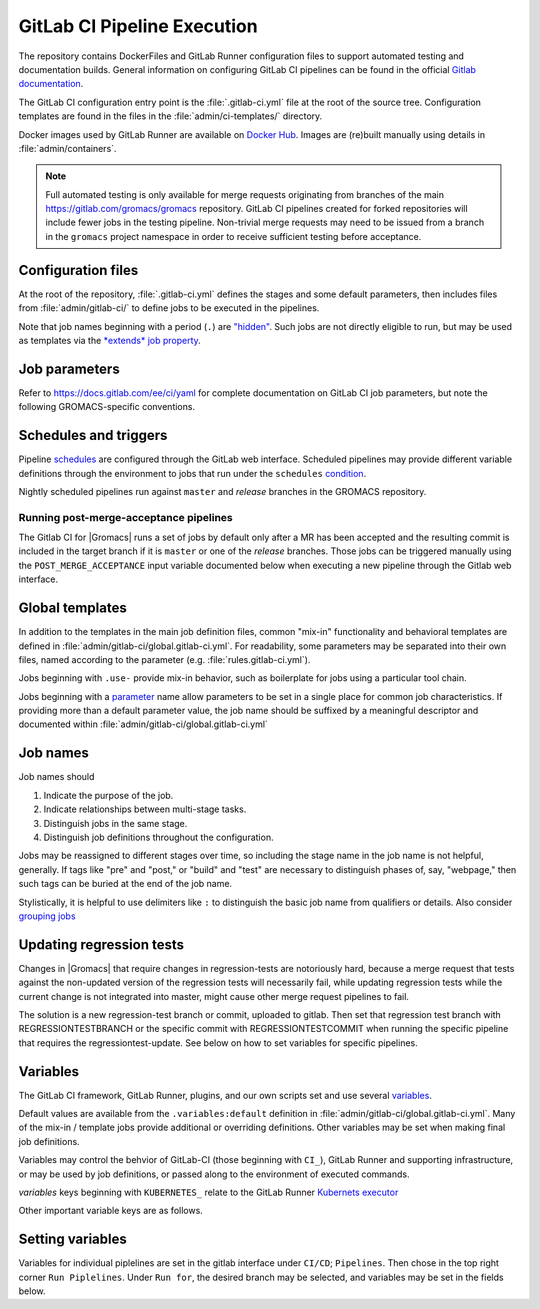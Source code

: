 GitLab CI Pipeline Execution
============================

The repository contains DockerFiles and GitLab Runner configuration
files to support automated testing and documentation builds.
General information on configuring GitLab CI pipelines can be found
in the official `Gitlab documentation <https://docs.gitlab.com/ee/ci/yaml/>`_.

The GitLab CI configuration entry point is the :file:`.gitlab-ci.yml` file
at the root of the source tree.
Configuration templates are found in the files in the
:file:`admin/ci-templates/` directory.

Docker images used by GitLab Runner are available on `Docker Hub <https://hub.docker.com/u/gromacs>`__.
Images are (re)built manually using details in :file:`admin/containers`.

.. todo:: (:issue:`3617`) Comment on the number of pipelines that can be or which are likely to be running at the same time.

.. note::

    Full automated testing is only available for merge requests originating from
    branches of the main https://gitlab.com/gromacs/gromacs repository.
    GitLab CI pipelines created for forked repositories will include fewer jobs
    in the testing pipeline. Non-trivial merge requests may need to be issued
    from a branch in the ``gromacs`` project namespace in order to receive
    sufficient testing before acceptance.

Configuration files
-------------------

At the root of the repository, :file:`.gitlab-ci.yml` defines the stages and
some default parameters, then includes files from :file:`admin/gitlab-ci/` to
define jobs to be executed in the pipelines.

Note that job names beginning with a period (``.``) are
`"hidden" <https://docs.gitlab.com/ee/ci/yaml/#hidden-keys-jobs>`_.
Such jobs are not directly eligible to run, but may be used as templates
via the `*extends* job property <https://docs.gitlab.com/ee/ci/yaml/#extends>`_.

Job parameters
--------------

Refer to https://docs.gitlab.com/ee/ci/yaml for complete documentation on
GitLab CI job parameters, but note the following GROMACS-specific conventions.

.. glossary::

    before_script
        Used by several of our templates to prepend shell commands to
        a job *script* parameter.
        Avoid using *before-script* directly, and be cautious
        about nested *extends* overriding multiple *before_script* definitions.

    job cache
        There is no global default, but jobs that build software will likely
        set *cache*. To explicitly unset *cache* directives, specify a job
        parameter of ``cache: {}``.
        Refer to `GitLab docs <https://docs.gitlab.com/ee/ci/yaml/#cache>`__
        for details. In particular, note the details of cache identity according
        to `cache:key <https://docs.gitlab.com/ee/ci/yaml/#cachekey>`__

    image
        See :doc:`/dev-manual/containers` for more about the Docker images used for the
        CI pipelines. If a job depends on artifacts from previous jobs, be sure
        to use the same (or a compatible) image as the dependency!

    rules
    only
    except
    when
        *Job* parameters for controlling the circumstances under which jobs run.
        (Some key words may have different meanings when occurring as elements
        of other parameters, such as *archive:when*, to which this note is not
        intended to apply.)
        Instead of setting any of these directly in a job definition, try to use
        one of the pre-defined behaviors (defined as ``.rules:<something>`` in
        :file:`admin/gitlab-ci/rules.gitlab-ci.yml`).
        Errors or unexpected behavior will occur if you specify more than one
        *.rules:...* template, or if you use these parameters in combination
        with a *.rules...* template.
        To reduce errors and unexpected behavior, restrict usage of these controls
        to regular job definitions (don't use in "hidden" or parent jobs).
        Note that *rules* is not compatible with the older *only* and *except*
        parameters. We have standardized on the (newer) *rules* mechanism.

    tags
        Jobs that can only run in the |Gromacs| GitLab CI Runner infrastructure
        should require the ``k8s-scilifelab`` tag.
        These include jobs that specify Kubernetes configuration variables or
        require special facilities, such as GPUs or MPI.
        Note that the *tag* controls which Runners are eligible to take a job.
        It does not affect whether the job is eligible for addition to a particular pipeline.
        Additional *rules* logic should be used to make sure that jobs with the
        ``k8s-scilifelab`` do not become eligible for pipelines launched outside
        of the |Gromacs| project environment.
        See, for instance, :term:`CI_PROJECT_NAMESPACE`

    variables
        Many job definitions will add or override keys in *variables*.
        Refer to `GitLab <https://docs.gitlab.com/ee/ci/yaml/#variables>`__
        for details of the merging behavior. Refer to :ref:`variables` for local usage.

Schedules and triggers
----------------------

Pipeline `schedules <https://gitlab.com/help/ci/pipelines/schedules>`__ are
configured through the GitLab web interface.
Scheduled pipelines may provide different variable definitions through the
environment to jobs that run under the ``schedules``
`condition <https://gitlab.com/help/ci/pipelines/schedules#using-only-and-except>`__.

Nightly scheduled pipelines run against ``master`` and *release* branches in
the GROMACS repository.

Running post-merge-acceptance pipelines
"""""""""""""""""""""""""""""""""""""""

The Gitlab CI for |Gromacs| runs a set of jobs by default only after a MR has been
accepted and the resulting commit is included in the target branch if it is ``master``
or one of the *release* branches. Those jobs can be triggered manually using the
``POST_MERGE_ACCEPTANCE`` input variable documented below when executing a new pipeline
through the Gitlab web interface.

Global templates
----------------

In addition to the templates in the main job definition files,
common "mix-in" functionality and behavioral templates are defined in
:file:`admin/gitlab-ci/global.gitlab-ci.yml`.
For readability, some parameters may be separated into their own files, named
according to the parameter (e.g. :file:`rules.gitlab-ci.yml`).

Jobs beginning with ``.use-`` provide mix-in behavior, such as boilerplate for
jobs using a particular tool chain.

Jobs beginning with a `parameter <https://docs.gitlab.com/ee/ci/yaml>`__
name allow parameters to be set in a single place for common job characteristics.
If providing more than a default parameter value, the job name should be suffixed
by a meaningful descriptor and documented within
:file:`admin/gitlab-ci/global.gitlab-ci.yml`

Job names
---------

Job names should

1. Indicate the purpose of the job.
2. Indicate relationships between multi-stage tasks.
3. Distinguish jobs in the same stage.
4. Distinguish job definitions throughout the configuration.

Jobs may be reassigned to different stages over time, so including the stage
name in the job name is not helpful, generally. If tags like "pre" and "post,"
or "build" and "test" are necessary to distinguish phases of, say, "webpage,"
then such tags can be buried at the end of the job name.

Stylistically, it is helpful to use delimiters like ``:`` to distinguish the
basic job name from qualifiers or details. Also consider
`grouping jobs <https://docs.gitlab.com/ee/ci/pipelines/index.html#grouping-jobs>`__

.. _variables:

Updating regression tests
-------------------------

Changes in |Gromacs| that require changes in regression-tests are notoriously hard,
because a merge request that tests against the non-updated version of the
regression tests will necessarily fail, while updating regression tests while
the current change is not integrated into master, might cause other
merge request pipelines to fail.

The solution is a new regression-test branch or commit, uploaded to gitlab.
Then set that regression test branch with REGRESSIONTESTBRANCH or
the specific commit with REGRESSIONTESTCOMMIT when
running the specific pipeline that requires the regressiontest-update.
See below on how to set variables for specific pipelines.

Variables
---------

The GitLab CI framework, GitLab Runner, plugins, and our own scripts set and
use several `variables <https://docs.gitlab.com/ee/ci/variables/README.html>`__.

Default values are available from the ``.variables:default`` definition in
:file:`admin/gitlab-ci/global.gitlab-ci.yml`.
Many of the mix-in / template jobs provide additional or overriding definitions.
Other variables may be set when making final job definitions.

Variables may control the behvior of GitLab-CI (those beginning with ``CI_``),
GitLab Runner and supporting infrastructure, or may be used by job definitions,
or passed along to the environment of executed commands.

*variables* keys beginning with ``KUBERNETES_`` relate to the GitLab Runner
`Kubernets executor <https://docs.gitlab.com/runner/executors/kubernetes.html#the-kubernetes-executor>`__

Other important variable keys are as follows.

.. glossary::
    CI_PROJECT_NAMESPACE
        Distinguishes pipelines created for repositories in the ``gromacs``
        GitLab project space. May be used to pre-screen jobs to determine
        whether |Gromacs| GitLab infrastructure is available to the pipeline
        before the job is created.

    COMPILER_MAJOR_VERSION
        Integer version number provided by toolchain mix-in for convenience and
        internal use.

    CMAKE
        ``gromacs/ci-...`` Docker images built after October 2020 have several
        versions of CMake installed. The most recent version of CMake in the
        container will be appear first in ``PATH``. To allow individual jobs to
        use specific versions of CMake, please write the job *script* sections
        using ``$CMAKE`` instead of ``cmake`` and begin the *script* section with
        a line such as ``- CMAKE=${CMAKE:-$(which cmake)}``. Specify a CMake
        version by setting the *CMAKE* variable to the full executable path for
        the CMake version you would like to use. See also :doc:`containers`.

    CMAKE_COMPILER_SCRIPT
        CMake command line options for a tool chain. A definition is provided by
        the mix-in toolchain definitions (e.g. ``.use-gcc8``) to be appended to
        :command:`cmake` calls in a job's *script*.

    CMAKE_MPI_OPTIONS
        Provide CMake command line arguments to define GROMACS MPI build options.

    GROMACS_MAJOR_VERSION
        Read-only environment variable for CI scripts to check the
        library API version to expect from the ``build`` job artifacts.
        Initially, this variable is only defined in
        :file:`admin/gitlab-ci/api-client.matrix/gromacs-master.gitlab-ci.yml`
        but could be moved to :file:`admin/gitlab-ci/global.gitlab-ci.yml` if found
        to be of general utility.

    GROMACS_RELEASE
        Read-only environment variable that can be checked to see if a job is
        executing in a pipeline for preparing a tagged release.
        Can be set when launching pipelines via the GitLab web interface.
        For example, see *rules* mix-ins in :file:`admin/gitlab-ci/global.gitlab-ci.yml`.

    REGRESSIONTESTBRANCH
        Use this branch of the regressiontests rather than master to allow for
        merge requests that require updated regression tests with valid CI tests.

    REGRESSIONTESTCOMMIT
        Use this commit to the regressiontests rather than the head on master to
        allow for merge requests that require updated regression tests with
        valid CI tests.

    POST_MERGE_ACCEPTANCE
        Read-only environment variable that indicates that only jobs scheduled to
        run after a commit has been merged into its target branch should be executed.
        Can be set to run pipelines through the web interface or as schedules.
        For use please see the *rules* mix-ins in :file:`admin/gitlab-ci/global.gitlab-ci.yml`.

Setting variables
-----------------

Variables for individual piplelines are set in the gitlab interface under 
``CI/CD``; ``Pipelines``. Then chose in the top right corner ``Run Piplelines``.
Under ``Run for``, the desired branch may be selected, and variables may be set
in the fields below.
